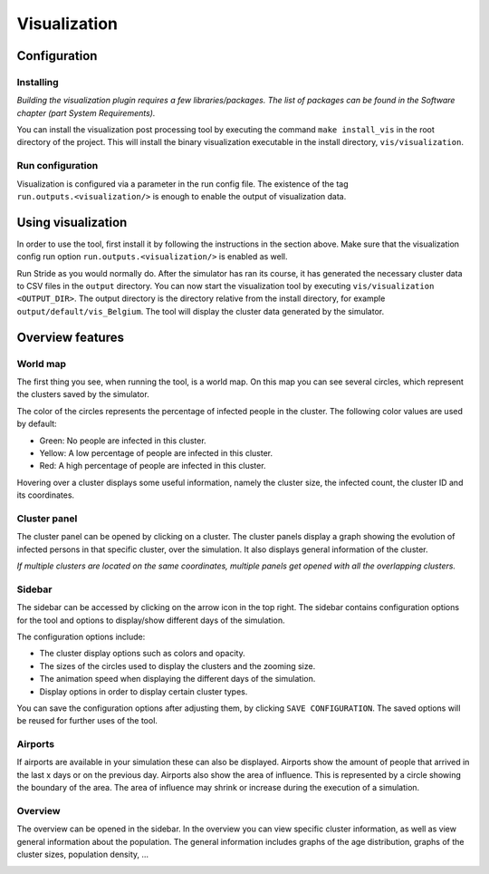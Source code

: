 Visualization
=============

Configuration
-------------


Installing
~~~~~~~~~~

*Building the visualization plugin requires a few libraries/packages.
The list of packages can be found in the Software chapter (part System Requirements).*

You can install the visualization post processing tool by executing
the command ``make install_vis`` in the root directory of the project.
This will install the binary visualization executable in the install directory, ``vis/visualization``.


Run configuration
~~~~~~~~~~~~~~~~~

Visualization is configured via a parameter in the run config file.
The existence of the tag ``run.outputs.<visualization/>`` is enough to enable the output of visualization data.


Using visualization
-------------------

In order to use the tool, first install it by following the instructions
in the section above. Make sure that the visualization config run option
``run.outputs.<visualization/>`` is enabled as well.

Run Stride as you would normally do. After the simulator has ran its course,
it has generated the necessary cluster data to CSV files in the ``output`` directory.
You can now start the visualization tool by executing ``vis/visualization <OUTPUT_DIR>``. The output directory is the directory relative from the install directory, for example ``output/default/vis_Belgium``.
The tool will display the cluster data generated by the simulator.


Overview features
-----------------

World map
~~~~~~~~~

The first thing you see, when running the tool, is a world map. On this map
you can see several circles, which represent the clusters saved by the simulator.

The color of the circles represents the percentage of infected people in the cluster.
The following color values are used by default:

-  Green: No people are infected in this cluster.

-  Yellow: A low percentage of people are infected in this cluster.

-  Red: A high percentage of people are infected in this cluster.


Hovering over a cluster displays some useful information, namely the cluster size,
the infected count, the cluster ID and its coordinates.

.. image:: _static/vis1.png


Cluster panel
~~~~~~~~~~~~~

The cluster panel can be opened by clicking on a cluster. The cluster panels
display a graph showing the evolution of infected persons in that specific cluster,
over the simulation. It also displays general information of the cluster.

.. image:: _static/vis2.png

*If multiple clusters are located on the same coordinates,
multiple panels get opened with all the overlapping clusters.*


Sidebar
~~~~~~~

The sidebar can be accessed by clicking on the arrow icon in the top right.
The sidebar contains configuration options for the tool and options to
display/show different days of the simulation.

The configuration options include:

-  The cluster display options such as colors and opacity.

-  The sizes of the circles used to display the clusters and the zooming size.

-  The animation speed when displaying the different days of the simulation.

-  Display options in order to display certain cluster types.

You can save the configuration options after adjusting them, by clicking ``SAVE CONFIGURATION``.
The saved options will be reused for further uses of the tool.

.. image:: _static/vis3.png


Airports
~~~~~~~~

If airports are available in your simulation these can also be displayed. Airports show the amount of people that arrived in the last x days or on the previous day. Airports also show the area of influence. This is represented by a circle showing the boundary of the area. The area of influence may shrink or increase during the execution of a simulation.

Overview
~~~~~~~~

The overview can be opened in the sidebar. In the overview you can view
specific cluster information, as well as view general information about the population.
The general information includes graphs of the age distribution, graphs of the cluster sizes,
population density, ...

.. image:: _static/vis4.png


